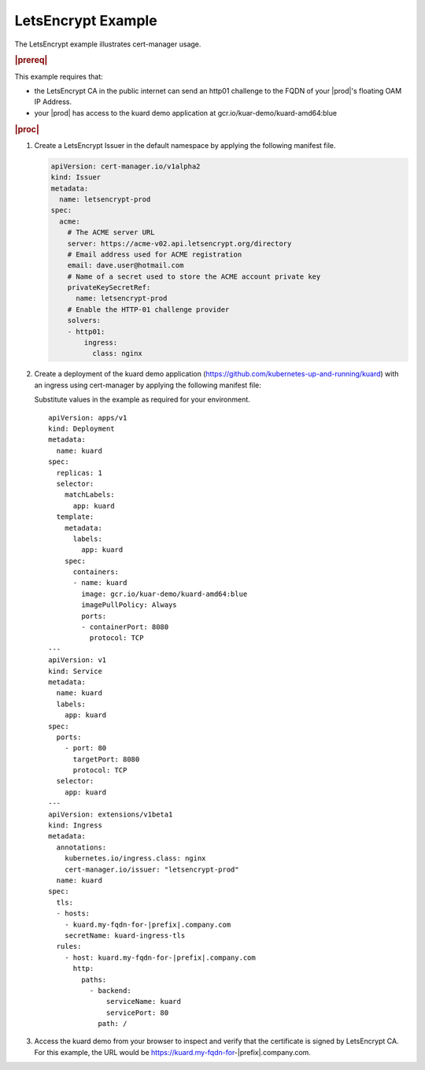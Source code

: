 
.. nst1588348086813
.. _letsencrypt-example:

===================
LetsEncrypt Example
===================

The LetsEncrypt example illustrates cert-manager usage.

.. rubric:: |prereq|

This example requires that:

.. _letsencrypt-example-ul-h3j-f2w-nlb:

-   the LetsEncrypt CA in the public internet can send an http01 challenge to
    the FQDN of your |prod|'s floating OAM IP Address.

-   your |prod| has access to the kuard demo application at
    gcr.io/kuar-demo/kuard-amd64:blue

.. rubric:: |proc|

#.  Create a LetsEncrypt Issuer in the default namespace by applying the
    following manifest file.

    .. code-block:: none

        apiVersion: cert-manager.io/v1alpha2
        kind: Issuer
        metadata:
          name: letsencrypt-prod
        spec:
          acme:
            # The ACME server URL
            server: https://acme-v02.api.letsencrypt.org/directory
            # Email address used for ACME registration
            email: dave.user@hotmail.com
            # Name of a secret used to store the ACME account private key
            privateKeySecretRef:
              name: letsencrypt-prod
            # Enable the HTTP-01 challenge provider
            solvers:
            - http01:
                ingress:
                  class: nginx

#.  Create a deployment of the kuard demo application
    \(`https://github.com/kubernetes-up-and-running/kuard
    <https://github.com/kubernetes-up-and-running/kuard>`__\) with an ingress
    using cert-manager by applying the following manifest file:

    Substitute values in the example as required for your environment.

    .. parsed-literal::

        apiVersion: apps/v1
        kind: Deployment
        metadata:
          name: kuard
        spec:
          replicas: 1
          selector:
            matchLabels:
              app: kuard
          template:
            metadata:
              labels:
                app: kuard
            spec:
              containers:
              - name: kuard
                image: gcr.io/kuar-demo/kuard-amd64:blue
                imagePullPolicy: Always
                ports:
                - containerPort: 8080
                  protocol: TCP
        ---
        apiVersion: v1
        kind: Service
        metadata:
          name: kuard
          labels:
            app: kuard
        spec:
          ports:
            - port: 80
              targetPort: 8080
              protocol: TCP
          selector:
            app: kuard
        ---
        apiVersion: extensions/v1beta1
        kind: Ingress
        metadata:
          annotations:
            kubernetes.io/ingress.class: nginx
            cert-manager.io/issuer: "letsencrypt-prod"
          name: kuard
        spec:
          tls:
          - hosts:
            - kuard.my-fqdn-for-|prefix|.company.com
            secretName: kuard-ingress-tls
          rules:
            - host: kuard.my-fqdn-for-|prefix|.company.com
              http:
                paths:
                  - backend:
                      serviceName: kuard
                      servicePort: 80
                    path: /

#.  Access the kuard demo from your browser to inspect and verify that the
    certificate is signed by LetsEncrypt CA. For this example, the URL
    would be https://kuard.my-fqdn-for-|prefix|.company.com.
